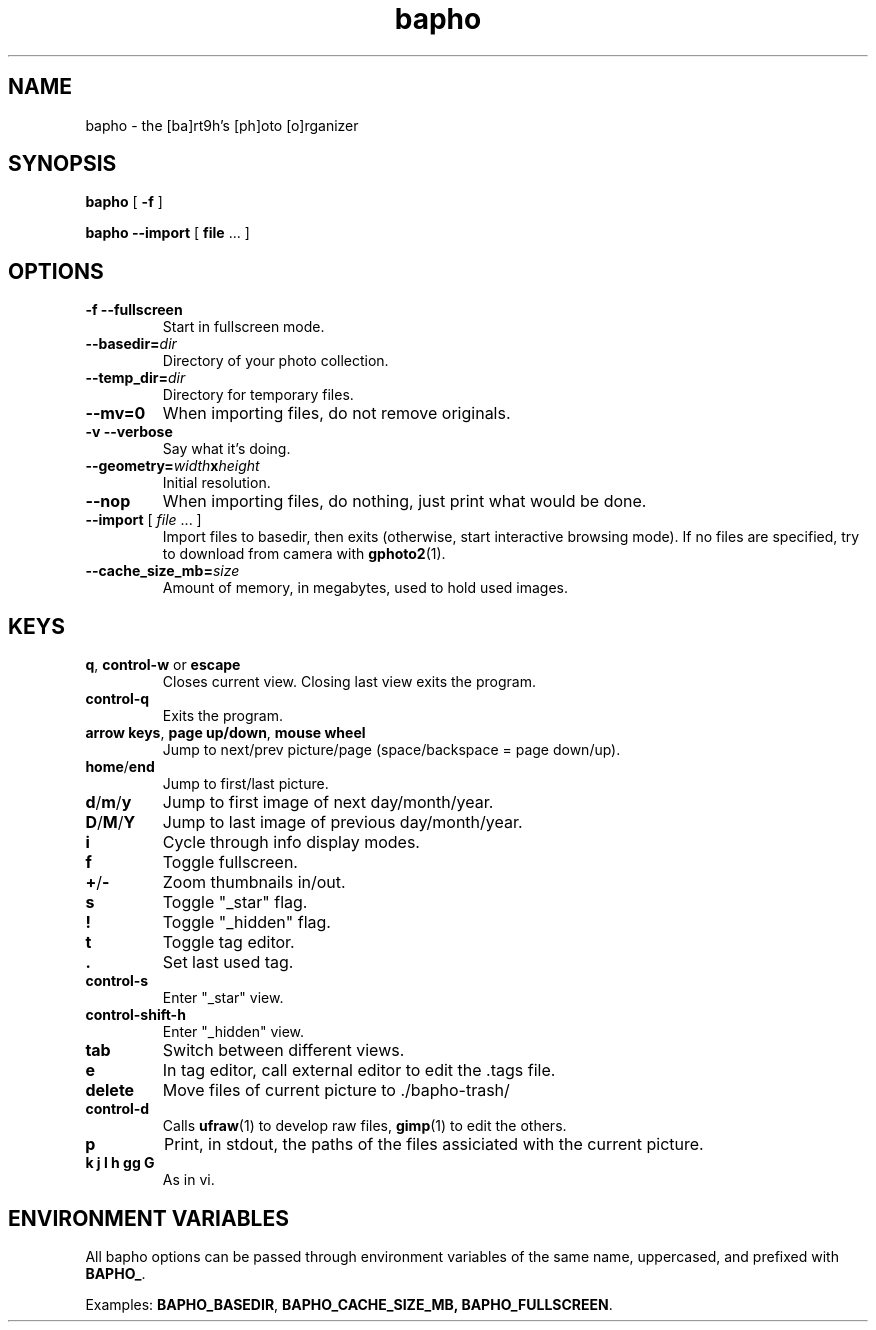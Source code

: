 .TH bapho 1 "9 Jul 2009"
.SH NAME
bapho \- the [ba]rt9h's [ph]oto [o]rganizer
.SH SYNOPSIS
.BR bapho "  [ " \-f " ] "

.BR "bapho --import" "  [ " file " ... ] "
.SH OPTIONS
.TP
.B \-f --fullscreen
Start in fullscreen mode.
.TP
.BI --basedir= dir
Directory of your photo collection.
.TP
.BI --temp_dir= dir
Directory for temporary files.
.TP
.B --mv=0
When importing files, do not remove originals.
.TP
.B \-v --verbose
Say what it's doing.
.TP
.BI --geometry= width x height
Initial resolution.
.TP
.B --nop
When importing files, do nothing, just print what would be done.
.TP
\fB--import \fR[ \fIfile \fR... ]
Import files to basedir, then exits (otherwise, start interactive browsing mode).
If no files are specified, try to download from camera with \fBgphoto2\fR(1).
.TP
.BI --cache_size_mb= size
Amount of memory, in megabytes, used to hold used images.
.SH KEYS
.IP "\fBq\fR, \fBcontrol-w \fRor \fBescape"
Closes current view.  Closing last view exits the program.
.IP "\fBcontrol-q"
Exits the program.
.IP "\fBarrow keys\fR, \fBpage up/down\fR, \fBmouse wheel"
Jump to next/prev picture/page (space/backspace = page down/up).
.IP "\fBhome\fR/\fBend"
Jump to first/last picture.
.IP "\fBd\fR/\fBm\fR/\fBy"
Jump to first image of next day/month/year.
.IP "\fBD\fR/\fBM\fR/\fBY"
Jump to last image of previous day/month/year.
.IP \fBi
Cycle through info display modes.
.IP \fBf \fRor \fBF11
Toggle fullscreen.
.IP "\fB+\fR/\fB-"
Zoom thumbnails in/out.
.IP \fBs
Toggle "_star" flag.
.IP \fB!
Toggle "_hidden" flag.
.IP \fBt
Toggle tag editor.
.IP \fB.
Set last used tag.
.IP \fBcontrol-s
Enter "_star" view.
.IP \fBcontrol-shift-h
Enter "_hidden" view.
.IP \fBtab
Switch between different views.
.IP \fBe
In tag editor, call external editor to edit the .tags file.
.IP \fBdelete
Move files of current picture to ./bapho-trash/
.IP \fBcontrol-d
Calls \fBufraw\fR(1) to develop raw files, \fBgimp\fR(1) to edit the others.
.IP \fBp
Print, in stdout, the paths of the files assiciated with the current picture.
.IP "\fBk j l h gg G"
As in vi.
.SH ENVIRONMENT VARIABLES
All bapho options can be passed through environment variables of the same name, uppercased, and prefixed with \fBBAPHO_\fR.
.P
Examples: \fBBAPHO_BASEDIR\fR, \fBBAPHO_CACHE_SIZE_MB, \fBBAPHO_FULLSCREEN\fR.

